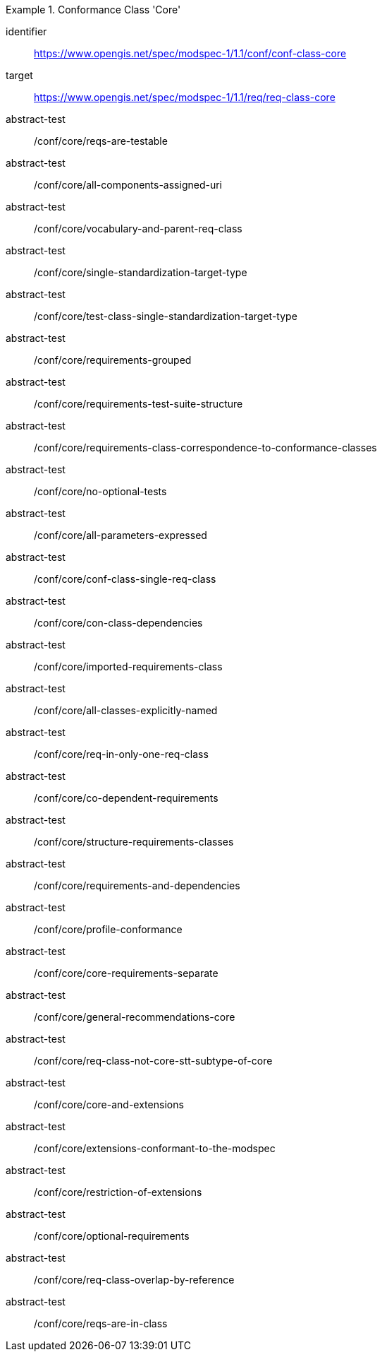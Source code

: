 [[ats_class-core]]
[conformance_class]
.Conformance Class 'Core'
====
[%metadata]
identifier:: https://www.opengis.net/spec/modspec-1/1.1/conf/conf-class-core
target:: https://www.opengis.net/spec/modspec-1/1.1/req/req-class-core
abstract-test:: /conf/core/reqs-are-testable
abstract-test:: /conf/core/all-components-assigned-uri
abstract-test:: /conf/core/vocabulary-and-parent-req-class
abstract-test:: /conf/core/single-standardization-target-type
abstract-test:: /conf/core/test-class-single-standardization-target-type
abstract-test:: /conf/core/requirements-grouped
abstract-test:: /conf/core/requirements-test-suite-structure
abstract-test:: /conf/core/requirements-class-correspondence-to-conformance-classes
abstract-test:: /conf/core/no-optional-tests
abstract-test:: /conf/core/all-parameters-expressed
abstract-test:: /conf/core/conf-class-single-req-class
abstract-test:: /conf/core/con-class-dependencies
abstract-test:: /conf/core/imported-requirements-class
abstract-test:: /conf/core/all-classes-explicitly-named
abstract-test:: /conf/core/req-in-only-one-req-class
abstract-test:: /conf/core/co-dependent-requirements
abstract-test:: /conf/core/structure-requirements-classes
abstract-test:: /conf/core/requirements-and-dependencies
abstract-test:: /conf/core/profile-conformance
abstract-test:: /conf/core/core-requirements-separate
abstract-test:: /conf/core/general-recommendations-core
abstract-test:: /conf/core/req-class-not-core-stt-subtype-of-core
abstract-test:: /conf/core/core-and-extensions
abstract-test:: /conf/core/extensions-conformant-to-the-modspec
abstract-test:: /conf/core/restriction-of-extensions
abstract-test:: /conf/core/optional-requirements
abstract-test:: /conf/core/req-class-overlap-by-reference
abstract-test:: /conf/core/reqs-are-in-class
====

